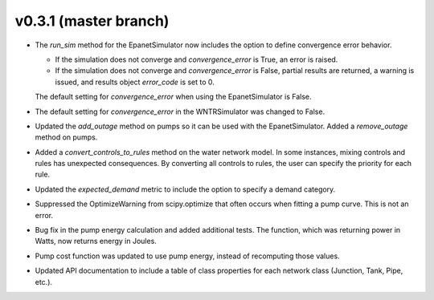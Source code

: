 .. _whatsnew_031:

v0.3.1 (master branch)
---------------------------------------------------

* The `run_sim` method for the EpanetSimulator now includes the option to define convergence error behavior.
  
  * If the simulation does not converge and `convergence_error` is True, an error is raised. 
  * If the simulation does not converge and `convergence_error` is False, partial results are returned, a warning is issued, and results object `error_code` is set to 0.
  
  The default setting for `convergence_error` when using the EpanetSimulator is False.
  
* The default setting for `convergence_error` in the WNTRSimulator was changed to False.
  
* Updated the `add_outage` method on pumps so it can be used with the EpanetSimulator.  
  Added a `remove_outage` method on pumps.
 
* Added a `convert_controls_to_rules` method on the water network model.  In some instances, mixing controls and rules has unexpected consequences.  
  By converting all controls to rules, the user can specify the priority for each rule. 

* Updated the `expected_demand` metric to include the option to specify a demand category.  
  
* Suppressed the OptimizeWarning from scipy.optimize that often occurs when fitting a pump curve.  
  This is not an error.

* Bug fix in the pump energy calculation and added additional tests.  The function, which was returning power in Watts, now returns energy in Joules. 

* Pump cost function was updated to use pump energy, instead of recomputing those values.

* Updated API documentation to include a table of class properties for each network class (Junction, Tank, Pipe, etc.).
